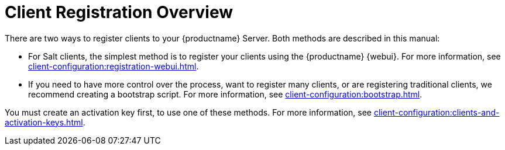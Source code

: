 [[registration-overview]]
= Client Registration Overview

There are two ways to register clients to your {productname} Server.
Both methods are described in this manual:

* For Salt clients, the simplest method is to register your clients using the {productname} {webui}.
For more information, see xref:client-configuration:registration-webui.adoc[].
* If you need to have more control over the process, want to register many clients, or are registering traditional clients, we recommend creating a bootstrap script.
For more information, see xref:client-configuration:bootstrap.adoc[].

You must create an activation key first, to use one of these methods.
For more information, see xref:client-configuration:clients-and-activation-keys.adoc[].
